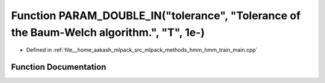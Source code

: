 .. _exhale_function_hmm__train__main_8cpp_1ae06996a631c61c495ca365ddd515047a:

Function PARAM_DOUBLE_IN("tolerance", "Tolerance of the Baum-Welch algorithm.", "T", 1e-)
=========================================================================================

- Defined in :ref:`file__home_aakash_mlpack_src_mlpack_methods_hmm_hmm_train_main.cpp`


Function Documentation
----------------------


.. doxygenfunction:: PARAM_DOUBLE_IN("tolerance", "Tolerance of the Baum-Welch algorithm.", "T", 1e-)
